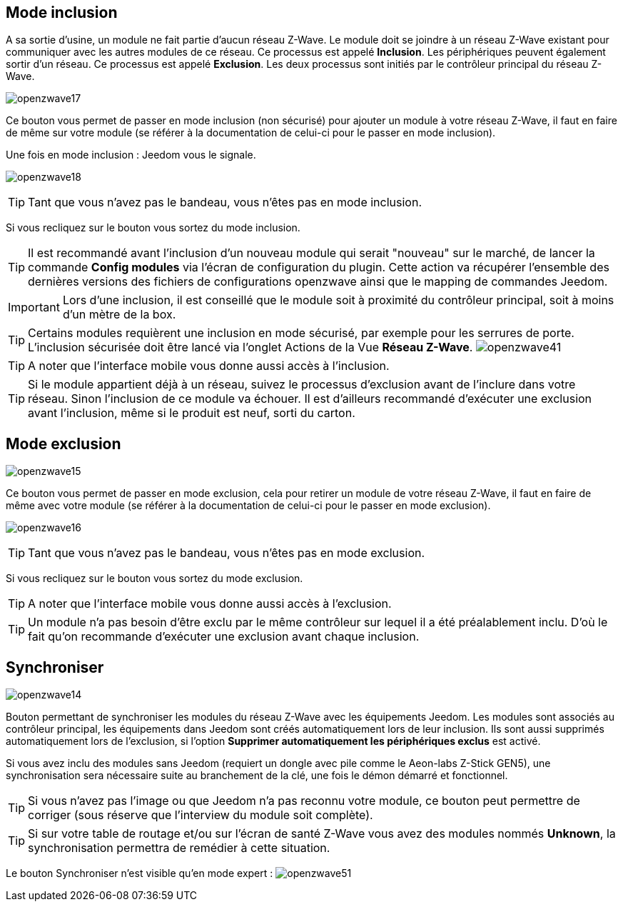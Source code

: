 == Mode inclusion

A sa sortie d'usine, un module ne fait partie d'aucun réseau Z-Wave.
Le module doit se joindre à un réseau Z-Wave existant pour communiquer avec les autres modules de ce réseau.
Ce processus est appelé *Inclusion*.
Les périphériques peuvent également sortir d'un réseau. Ce processus est appelé *Exclusion*.
Les deux processus sont initiés par le contrôleur principal du réseau Z-Wave.

image:../images/openzwave17.png[]

Ce bouton vous permet de passer en mode inclusion (non sécurisé) pour ajouter un module à votre réseau Z-Wave,
il faut en faire de même sur votre module (se référer à la documentation de celui-ci pour le passer en mode inclusion).

Une fois en mode inclusion : Jeedom vous le signale.

image:../images/openzwave18.png[]

[TIP]
Tant que vous n'avez pas le bandeau, vous n'êtes pas en mode inclusion.

Si vous recliquez sur le bouton vous sortez du mode inclusion.

[TIP]
Il est recommandé avant l'inclusion d'un nouveau module qui serait "nouveau" sur le marché, de lancer la commande *Config modules*
via l'écran de configuration du plugin. Cette action va récupérer l'ensemble des dernières versions des fichiers de configurations
openzwave ainsi que le mapping de commandes Jeedom.

[IMPORTANT]
Lors d'une inclusion, il est conseillé que le module soit à proximité du contrôleur principal, soit à moins d'un mètre de la box.

[TIP]
Certains modules requièrent une inclusion en mode sécurisé, par exemple pour les serrures de porte. L’inclusion sécurisée doit être lancé via
l’onglet Actions de la Vue *Réseau Z-Wave*.
image:../images/openzwave41.png[]

[TIP]
A noter que l'interface mobile vous donne aussi accès à l'inclusion.

[TIP]
Si le module appartient déjà à un réseau, suivez le processus d'exclusion avant de l'inclure dans votre réseau. Sinon l'inclusion de ce module va échouer.
Il est d'ailleurs recommandé d'exécuter une exclusion avant l'inclusion, même si le produit est neuf, sorti du carton.

== Mode exclusion

image:../images/openzwave15.png[]

Ce bouton vous permet de passer en mode exclusion, cela pour retirer un module de votre réseau Z-Wave, il faut en faire de même avec votre module (se référer à la documentation de celui-ci pour le passer en mode exclusion).

image:../images/openzwave16.png[]

[TIP]
Tant que vous n'avez pas le bandeau, vous n'êtes pas en mode exclusion.

Si vous recliquez sur le bouton vous sortez du mode exclusion.

[TIP]
A noter que l'interface mobile vous donne aussi accès à l'exclusion.

[TIP]
Un module n'a pas besoin d'être exclu par le même contrôleur sur lequel il a été préalablement inclu. D'où le fait qu'on recommande d'exécuter une exclusion avant chaque inclusion.

== Synchroniser

image:../images/openzwave14.png[]

Bouton permettant de synchroniser les modules du réseau Z-Wave avec les équipements Jeedom. Les modules sont associés au contrôleur principal, les équipements dans Jeedom sont créés automatiquement lors de leur inclusion. Ils sont aussi supprimés automatiquement lors de l'exclusion, si l'option *Supprimer automatiquement les périphériques exclus* est activé.

Si vous avez inclu des modules sans Jeedom (requiert un dongle avec pile comme le Aeon-labs Z-Stick GEN5), une synchronisation sera nécessaire suite au branchement de la clé, une fois le démon démarré et fonctionnel.

[TIP]
Si vous n'avez pas l'image ou que Jeedom n'a pas reconnu votre module, ce bouton peut permettre de corriger (sous réserve que l'interview du module soit complète).

[TIP]
Si sur votre table de routage et/ou sur l'écran de santé Z-Wave vous avez des modules nommés *Unknown*, la synchronisation permettra de remédier à cette situation.

Le bouton Synchroniser n'est visible qu'en mode expert :
image:../images/openzwave51.png[]
